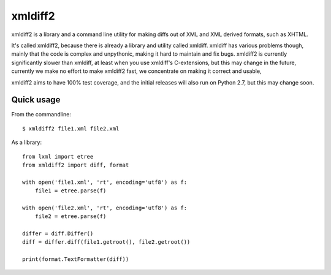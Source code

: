 xmldiff2
========

xmldiff2 is a library and a command line utility for making diffs out of
XML and XML derived formats, such as XHTML.

It's called xmldiff2, because there is already a library and utility called
xmldiff. xmldiff has various problems though, mainly that the code is complex
and unpythonic, making it hard to maintain and fix bugs. xmldiff2 is currently
significantly slower than xmldiff, at least when you use xmldiff's
C-extensions, but this may change in the future, currently we make no
effort to make xmldiff2 fast, we concentrate on making it correct and usable,

xmldiff2 aims to have 100% test coverage, and the initial releases will also
run on Python 2.7, but this may change soon.


Quick usage
-----------

From the commandline::

  $ xmldiff2 file1.xml file2.xml

As a library::

  from lxml import etree
  from xmldiff2 import diff, format

  with open('file1.xml', 'rt', encoding='utf8') as f:
      file1 = etree.parse(f)

  with open('file2.xml', 'rt', encoding='utf8') as f:
      file2 = etree.parse(f)

  differ = diff.Differ()
  diff = differ.diff(file1.getroot(), file2.getroot())

  print(format.TextFormatter(diff))
